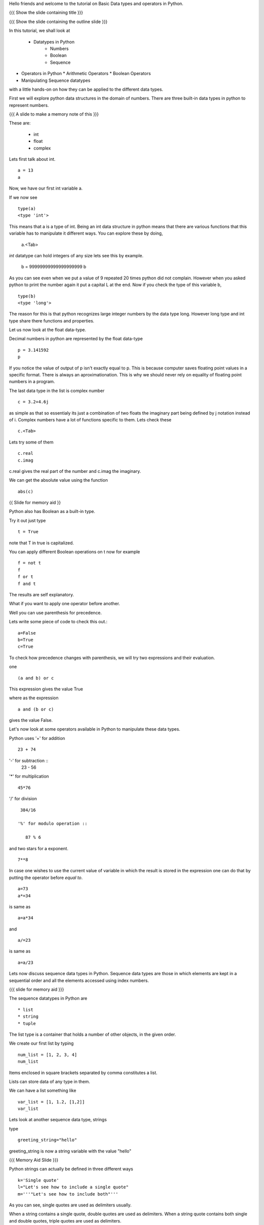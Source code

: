 .. Objectives
.. ----------

.. At the end of this tutorial, you should know --

.. 1. Learn about Python Data Structures and Operators.(Remembering)
.. #.Use them to do basic operations.(Applying)

.. Prerequisites
.. -------------

.. None
     
.. Author              : Amit Sethi
   Internal Reviewer   : 
   External Reviewer   :
   Checklist OK?       : <put date stamp here, if OK> [2010-10-05]

.. #[Puneeth: Fill in pre-requisites.]

Hello friends and welcome to the tutorial on Basic Data types and operators
in Python.

{{{ Show the slide containing title }}}

{{{ Show the slide containing the outline slide }}}

In this tutorial, we shall look at

 * Datatypes in Python
    * Numbers
    * Boolean
    * Sequence
* Operators in Python
  * Arithmetic Operators
  * Boolean Operators

* Manipulating Sequence datatypes

.. #[Puneeth: Use double colon only for code blocks.]
.. #[Puneeth: include more details in the outline.]

with a little hands-on on how they can be applied to the different data types.



First we will explore python data structures in the domain of numbers.
There are three built-in data types in python to represent numbers.

{{{ A slide to make a memory note of this }}}

These are:

  * int 
  * float 
  * complex 

.. #[Puneeth: Changed to  int, float and complex.]

.. #[Puneeth: Loss of consistency. You talk of built-in data types, but
.. then you were calling them integers, floats and complex. Clean up
.. required.]

Lets first talk about int. ::

   a = 13
   a


Now, we have our first int variable a.


If we now see ::
     
   type(a)
   <type 'int'>

This means that a is a type of int. Being an int data structure in python
means that there are various functions that this variable has to manipulate
it different ways. You can explore these by doing,

  a.<Tab>

.. #[Puneeth: Why are we suddenly talking of limits?
.. Something like this would be better. 
.. int data-type can hold integers of any size. for example - ]

*int* datatype can hold integers of any size lets see this by example.

  b = 99999999999999999999
  b

As you can see even when we put a value of 9 repeated 20 times python did
not complain. However when you asked python to print the number again it
put a capital L at the end. Now if you check the type of this variable b,
::

  type(b)
  <type 'long'>


The reason for this is that python recognizes large integer numbers by the
data type long. However long type and int type share there functions
and properties.

.. #[Puneeth: again, the clean-up that I talked of above. Decide if you are
.. talking about the different type of numbers and the datatypes that are
.. used to represent them or if you are talking of the data-types and what
.. kind of numbers they represent. I think you should choose the former.]

Let us now look at the float data-type. 

Decimal numbers in python are represented by the float data-type ::

  p = 3.141592
  p

If you notice the value of output of p isn't exactly equal to p. This is
because computer saves floating point values in a specific format. There is
always an aproximationation. This is why we should never rely on equality
of floating point numbers in a program.

The last data type in the list is complex number ::

  c = 3.2+4.6j

as simple as that so essentialy its just a combination of two floats the
imaginary part being defined by j notation instead of i. Complex numbers
have a lot of functions specific to them. Lets check these ::

  c.<Tab>

Lets try some of them ::

  c.real
  c.imag

c.real gives the real part of the number and c.imag the imaginary.

We can get the absolute value using the function ::
 
  abs(c)



{{ Slide for memory aid }} 

Python also has Boolean as a built-in type.

Try it out just type ::  

  t = True

note that T in true is capitalized.
  
You can apply different Boolean operations on t now for example ::

  f = not t 
  f
  f or t
  f and t 


The results are self explanatory.

.. #[Puneeth: Why does booleans bring us to precedence? I don't see the
.. connection. Am I missing something?]


What if you want to apply one operator before another.

Well you can use parenthesis for precedence.

Lets write some piece of code to check this out.::

  a=False 
  b=True 
  c=True


.. #[Puneeth: Consistency. In[]: is not present at other places.]

To check how precedence changes with parenthesis, we will try two
expressions and their evaluation.

one ::
 
  (a and b) or c
 
This expression gives the value True

where as the expression :: 
  
  a and (b or c) 

gives the value False.


Let's now look at some operators available in Python to manipulate
these data types.

.. #[Puneeth: A mention of other operators would be good? Starting
.. with % and ** is a bit weird.]

Python uses '+' for addition ::

  23 + 74

'-' for subtraction ::
  23 - 56

'*' for multiplication ::
 
  45*76

'/' for division ::
    
  384/16

 '%' for modulo operation ::

    87 % 6

and two stars for a exponent. ::

    7**8


In case one wishes to use the current value of variable in which the result
is stored in the expression one can do that by putting the operator before
`equal to`. ::

   a=73
   a*=34

is same as ::
   
   a=a*34

and ::

    a/=23

is same as ::

   a=a/23

Lets now discuss sequence data types in Python. Sequence data types
are those in which elements are kept in a sequential order and all the 
elements accessed using index numbers.

.. #[Puneeth: fix the last sentence - it sounds incomplete]

{{{ slide for memory aid }}}

The sequence datatypes in Python are ::

 * list
 * string
 * tuple

The list type is a container that holds a number of other objects, in the
given order.

We create our first list by typing :: 
  
  num_list = [1, 2, 3, 4]
  num_list


Items enclosed in square brackets separated by comma constitutes a list.

Lists can store data of any type in them.

We can have a list something like ::

 var_list = [1, 1.2, [1,2]]	
 var_list

.. #[Puneeth: some continuity, when jumping to strings?]

Lets look at another sequence data type, strings

type :: 

  greeting_string="hello"


greeting_string is now a string variable with the value "hello"

{{{ Memory Aid Slide }}}

Python strings can actually be defined in three different ways ::

   k='Single quote'
   l="Let's see how to include a single quote"
   m='''"Let's see how to include both"'''

.. #[Puneeth: Contain's? That's not a word!]

As you can see, single quotes are used as delimiters usually.

.. #[Puneeth: Thus?]

When a string contains a single quote, double quotes are used as
delimiters. When a string quote contains both single and double quotes,
triple quotes are used as delimiters.

The last in the list of sequence data types is tuple.

To create a tuple we use normal brackets '(' unlike '[' for lists.::

   num_tuple = (1, 2, 3, 4, 5, 6, 7, 8)
  
Because of their sequential property there are certain functions and
operations we can apply to all of them.



The first one is accessing.

They can be accessed using index numbers ::

   num_list[2]
   num_list[-1]
   greeting_string[1]
   greeting_string[3]
   greeting_string[-2]
   num_tuple[2]
   num_tuple[-3]


Indexing starts from 0 from left to right and from -1 when accessing lists
in reverse. Thus num_list[2] refers to the third element 3. and greetings
[-2] is the second element from the end , that is 'l'.



Addition gives a new sequence containing both sequences ::

      num_list+var_list
      a_string="another string"
      greeting_string+a_string
      t2=(3,4,6,7)
      num_tuple+t2

len function gives the length ::

   len(num_list)
   len(greeting_string)
   len(num_tuple)

Prints the length the variable.

We can check the containership of an element using the 'in' keyword ::

   3 in num_list
   'H' in greeting_string
   2 in num_tuple

We see that it gives True and False accordingly.

Find maximum using max function and minimum using min::

   max(num_tuple)
   min(greeting_string)

Get a sorted list and reversed list using sorted and reversed function ::

   sorted(num_list)
   reversed(greeting_string)

As a consequence of there order we can access a group of elements of sequence,
together. This is called slicing and striding.

.. #[Puneeth: Fix the sentence above. ]

First Slicing 

Given a list ::

  j=[1,2,3,4,5,6]

Lets say we want elements starting from 2 and ending in 5.

For this we can do ::

   j[1:4]

The syntax for slicing is, sequence variable name square bracket first
element index, colon, second element index. The last element however is not
included in the resultant list::


   j[:4]

If first element is left blank default is from beginning and if last
element is left blank it means till the end.

::

  j[1:]

  j[:]

This effectively is the whole list.

Striding is similar to slicing except that the step size here is not one.

Lets see by example ::

  new_num_list=[1,2,3,4,5,6,7,8,9,10]
  new_num_list[1:8:2]
  [2, 4, 6, 8]

The colon two added in the end signifies all the alternate elements. This
is why we call this concept striding because we move through the list with
a particular stride or step. The step in this example being 2.

We have talked about many similar features of lists, strings and tuples.
But there are many important features in lists that differ from strings and
tuples. Lets see this by example.::

   new_num_list[1]=9
   greeting_string[1]='k'

{{{ slide to show the error }}}



As you can see while the first command executes with out a problem there is
an error on the second one.
  
Now lets try ::

   new_tuple[1]=5

Its the same error. This is because strings and tuples share the property
of being immutable. We cannot change the value at a particular index just
by assigning a new value at that position.


We have looked at different types but we need to convert one data type into
another. Well lets one by one go through methods by which we can convert
one data type to other:

We can convert all the number data types to one another ::

  i=34
  d=float(i)
  d  

Python has built in functions int, float and complex to convert one number
type data structure to another.

::

  dec=2.34
  dec_con=int(dec)
  dec_con


As you can see the decimal part of the number is simply stripped to get the
integer.::

  com=2.3+4.2j
  float(com)
  com

In case of complex number to floating point only the real value of complex
number is taken.

Similarly we can convert list to tuple and tuple to list ::
  
  lst=[3,4,5,6]
  tup=tuple(lst)
  tupl=(3,23,4,56)
  lst=list(tuple)

However converting a string to a list and a list to a string is an
interesting problem. Let's say we have a string ::

  In: somestring="Is there a way to split on these spaces."
  In: somestring.split()


This produces a list with the string split at whitespace. Similarly we can
split on some other character.

::

  In: otherstring="Tim,Amy,Stewy,Boss"

How do we split on comma , simply pass it as argument ::

  In: otherstring.split(',')

join function does the opposite. Joins a list to make a string.::

  ','.join['List','joined','on','commas']

Thus we get a list joined on commas. Similarly we can do spaces.::

  ' '.join['Now','on','spaces']

Note that the list has to be a list of strings to apply join operation.

With this we come to the end of this tutorial .

In this tutorial we have discussed 

1. Number Datatypes , integer,float and complex 
2. Boolean and datatype and operators
3. Sequence data types ,List,String and Tuple
4. Accesing sequence
5. Slicing sequences
6. Finding length , sorting and reversing operations on sequences.
7. Immutability.




.. #[Nishanth]: string to list is fine. But list to string can be left for
                string manipulations. Just say it requires some string 
                manipulations and leave it there.

.. #[Nishanth]: Where is the summary
                There are no exercises in the script

{{{ Show the "sponsored by FOSSEE" slide }}}

This tutorial was created as a part of FOSSEE project, NME ICT, MHRD India

Hope you have enjoyed and found it useful.

Thank You.


.. 
   Local Variables:
   mode: rst
   indent-tabs-mode: nil
   sentence-end-double-space: nil
   fill-column: 75
   End:
